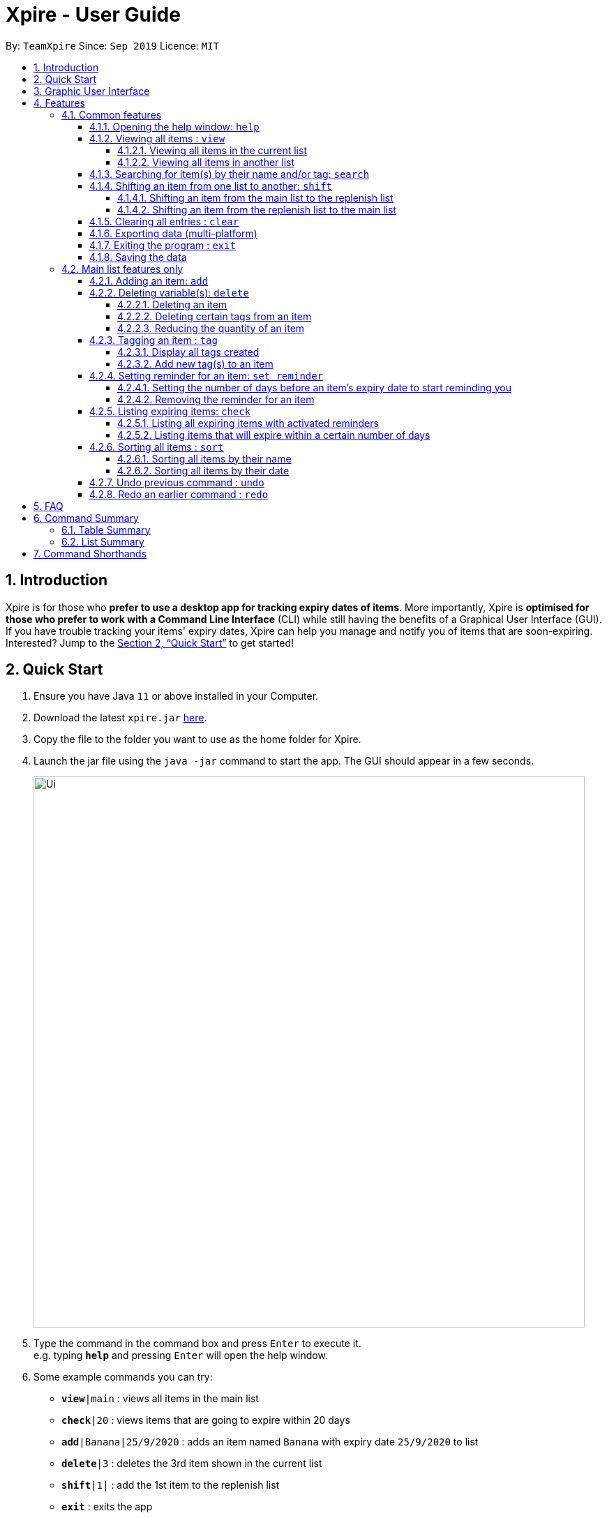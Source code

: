 // Update the User Guide:
// 1. Include the new feature.
// 2. If it is a new command, include the feature in the command summary at the end.
//    Match the order of command summary with the order of the respective features.
// 3. If it is not a new command, ensure that the format of the feature in the command summary remain correct.
// 4. Things have to be included in the feature: Function + Format.
// 5. Things may be included in the feature: remark, example, tip.
// 6. Update FAQs if applicable.

= Xpire - User Guide
:site-section: UserGuide
:toc:
:toclevels: 4
:toc-title:
:toc-placement: preamble
:sectnums:
:sectnumlevels: 5
:imagesDir: images
:stylesDir: stylesheets
:xrefstyle: full
:experimental:
ifdef::env-github[]
:tip-caption: :bulb:
:note-caption: :information_source:
endif::[]
:repoURL: https://github.com/AY1920S1-CS2103T-F11-2/main/tree/master

By: `TeamXpire`      Since: `Sep 2019`      Licence: `MIT`

== Introduction

Xpire is for those who *prefer to use a desktop app for tracking expiry dates of items*. More importantly, Xpire is *optimised for those who prefer to work with a Command Line Interface* (CLI) while still having the benefits of a Graphical User Interface (GUI). If you have trouble tracking your items' expiry dates, Xpire can help you manage and notify you of items that are soon-expiring. Interested? Jump to the <<Quick Start>> to get started!

== Quick Start

.  Ensure you have Java `11` or above installed in your Computer.
.  Download the latest `xpire.jar` link:{repoURL}/releases[here].
.  Copy the file to the folder you want to use as the home folder for Xpire.
.  Launch the jar file using the `java -jar` command to start the app. The GUI should appear in a few seconds.
+
image::Ui.png[width="790"]
+
.  Type the command in the command box and press kbd:[Enter] to execute it. +
e.g. typing *`help`* and pressing kbd:[Enter] will open the help window.
.  Some example commands you can try:

* `*view*|main` : views all items in the main list
* `*check*|20` : views items that are going to expire within 20 days
* `*add*|Banana|25/9/2020` : adds an item named `Banana` with expiry date `25/9/2020` to list
* `*delete*|3` : deletes the 3rd item shown in the current list
* `*shift*|1|` : add the 1st item to the replenish list
* `*exit*` : exits the app

.  Refer to <<Features>> for details of each command.


== Graphic User Interface

// insert picture
There are two lists shown on the Graphic User Interface(GUI), `View` and `All items`. On the left which is the `View` list.
This list shows you the current view of items. As you manipulate the items using
`search`, or `check`, `View` list will change accordingly to show you only the items you want to see.

// insert picture
This is how your item will look like in the `View` list. The colour of the card changes according to
the status of your item. +
An expired item will be red. +
// insert picture
An item that is going to expire soon will be yellow. You can set when to mark an item yellow based
on individual cases. See more information here: <<Reminder>>. +
// insert picture
An item that has not expired and is not going to expire soon will be green.

// insert picture
If the name or other details of the item is shortened with `...`, you can click on the card to expand it.

//insert picture
You can find all your items on the right, in the `All items` list. Here items are categorized into tracked items and to-buy items. You can click on the list
name to view items in the list, or click again to collapse the list. Clicking on the item name will show you the
expiry date of the item if it has one. The `All items` list provides you with a static view of all your items in the app in alphabetical order.

// insert picture
Below the `View` list panel, you can find a rectangle box which acts like a "feedback window". Any feedback on
the successful execution of the command will be displayed in this box. If you type something wrongly, you will
also be able to see a failure message and relevant suggestions in the box.

// insert picture
Finally, at the very bottom, you can find a small rounded rectangle box that says "Enter command here...". This
is where you can type your command. The maximum you can type is 60 characters. Try typing `add|Banana|1/11/2020` and press kbd:[enter], there you go the first item in your tracking list!

[[Features]]
== Features

====
*Command Format*

* Words that are enclosed with `<` and `>` are the parameters to be supplied by the user e.g. in `set reminder|<index>|<reminder threshold>`, `<index>` and `<reminder threshold>` are parameters which can be used as `set reminder|1|7`.
* Parameters in square brackets are optional e.g `check[|<days>]` can be used as `check|7` or `check`.
* Optional parameters with `…`​ after them can be used multiple times including zero times e.g. `tag|<index>|[<tag>]...` can be used as `tag|1|#Fruit #Frozen #Cold`, `tag|1`, or `tag|1|#Fruit`.
* Trailing `|` (s) are allowed. e.g. `add|banana|2/2/2020|||` or `sort|name|`.
====

=== Common features

// tag::help[]
==== Opening the help window: `help`

Displays the help window. +
Format: `help`
// end::help[]

// tag::view[]
==== Viewing all items : `view`

===== Viewing all items in the current list
Shows all items in the current list, which is the main list by default, or the replenish list if otherwise specified. +
All items are sorted by both name (lexicographical order) and date (chronological order). +
Format: `view`

===== Viewing all items in another list
Changes the list to be displayed. +
You can toggle between the main list and the list of items to be replenished with this command. +
Format: `view|<list to view>`

Examples:

* `view|main` +
Displays all items in the main list.

* `view|replenish` +
Displays all items in the replenish list.
// end::view[]

// tag::search[]
==== Searching for item(s) by their name and/or tag: `search`
Searches for items whose names or tag(s) contain any of the given keywords. +
Format: `search|<keyword>[|<other keywords>]...`

****
* The search is case insensitive. e.g `ham` will match `Ham` and `#fruit` will match `#Fruit`.
* The order of the keywords does not matter. e.g. `Turkey Ham|Apple` will match `Apple|Turkey Ham`.
* Only the name and tag fields, if any, are searched.
* For name search, partial words can be matched e.g. `Papa` will match `Papayas`.
* For tag search, only exact words will be matched e.g. `#Fruit` will match `#Fruit` but `#Fru` will not match `#Fruit`.
* Items matching at least one keyword will be returned (an `OR` search). e.g. `Apple|Pear` will return `Granny Smith Apple` and `Japanese Pear`.
* If no items are found, any closely related keywords, if any, will be displayed.
****

Examples:

* `search|kebab` +
Returns `Chicken Kebab` and `kebab`
* `search|Chicken Ham` +
Returns `Chicken Ham`
* `search|milk|tea|#Drink` +
Returns any items with names containing `milk` or `tea`, or with the tag `#Drink`.
// end::search[]

// tag::shift[]
==== Shifting an item from one list to another: `shift`
Transfers items from main list to replenish list, or from replenish list to main list.

===== Shifting an item from the main list to the replenish list

[TIP]
Use this to shift any expired items (tagged as `#Expired`  by the system) to the replenish list.


Format: `shift|<index>`

Example:

* `shift|2` +
Transfers the 2nd item in the main list to the replenish list.

===== Shifting an item from the replenish list to the main list
Format: `shift|<index>|<expiry date>[|quantity]`

Examples:

* `shift|3|29/3/2020` (without quantity) +
Transfers the 3rd item from the replenish list to the main list with expiry date `29/3/2020` and quantity `1`

* `shift|2|11/2/2020|4` +
Transfers the 2nd item from the replenish list to the main list with expiry date `11/2/2020` and quantity `4`


****
* Item quantity **must be a positive integer** 1,2,3...
* When not specified, the item quantity is assumed to be 1.
****


[TIP]
For items with single quantity, you can save time by keying in only the item name and expiry date.


// end::shift[]


// tag::clear[]
==== Clearing all entries : `clear`

Clears all entries from the current list that is displayed. +
Format: `clear`
// end::clear[]

// tag::export[]
==== Exporting data (multi-platform)

Exports the current list of items through a QR code. +
Any device with a QR code reader will be able to download the list of items. +
Format: `export`

// end:export[]

// tag::exit[]
==== Exiting the program : `exit`

Exits the program. +
Format: `exit`
// end::exit[]

==== Saving the data

Items are saved in the hard disk automatically after any command that modifies the list. +
There is no need to save manually.

=== Main list features only

// tag::add[]
==== Adding an item: `add`
Adds an item to your tracker. +
Upon addition of the item, the updated list sorted by name then date in chronological order, will be displayed. +
Format: `add|<item name>|<expiry date>[|<quantity>]`

Examples:

* `add|durian|30/9/2020` (without quantity) +
Adds the item `durian` with expiry date `30/9/2019` with quantity `1`

* `add|ice cream|18/8/2020|2` +
Adds the item `ice cream` with expiry date `18/8/2019` with quantity `2`

****
* Item quantity **must be a positive integer** 1,2,3...
* When not specified, the item quantity is assumed to be 1.
* The furthest date allowed as expiry date is 100 years from current date.
****

[TIP]
For items with single quantity, you can save time by keying in only the item name and expiry date.
// end::add[]

// tag::delete[]
==== Deleting variable(s): `delete`

===== Deleting an item
Deletes the specified item from your list. +
Format: `delete|<index>` +

Examples:

* `view|main` +
`delete|2` +
Deletes the 2nd item in the main list.
* `sort|name` +
`delete|3` +
Deletes the 3rd item in the sorted main list.
* `search|potato` +
`delete|1` +
Deletes the 1st item in the results of the `search` command.

===== Deleting certain tags from an item
Deletes tag(s) from the specified item. +
Format: `delete|<index>|<tag>[<other tags>]...` +

Examples:

* `view|main` +
`delete|3|#Fruit #Food` +
Deletes the tags `#Fruit` and `#Food` from the 3rd item in the main list.

===== Reducing the quantity of an item
Reduces item quantity by the specified quantity. +
Format `delete|<index>|<quantity>`

****
* The index refers to the index number shown on the list.
* The index *must be a positive integer* 1, 2, 3, ...
* Tags must be prefixed with a '#'.
* The item must contain the tags to be deleted.
* The quantity *must be a positive integer* 1, 2 ,3...
* The quantity specified must be more than the item's current quantity.
****

Examples:

* `view|main` +
`delete|4|1` +
Reduces the quantity of the 4th item by 1.
// end::delete[]

// tag::tag[]
==== Tagging an item : `tag`

===== Display all tags created
Shows all the tags you have created.
Format: `tag`

===== Add new tag(s) to an item
[TIP]
An item can have any number of tags (including 0)

Tags an item from the list according to user input +
Format: `tag|<index>|<tag>[<other tags>]...`

****
* Tags the item at the specified `<index>`.
* The index refers to the index number shown in the list.
* The index *must be a positive integer* (e.g. 1, 2, 3, ... ).
* Tags must be prefixed with a '#'.
* Only a maximum of 5 tags allowed per item.
* Tag lengths are restricted to 20 characters. So make use of those 20 characters wisely!
* Tags will be formatted in Sentence-Case (i.e. first letter will be upper-case while the rest of the letters are lower-case).
****

Examples:

* `view|main` +
`tag|2|#Nestle #Caffeine` +
Tags the 2nd item in the main list with `#Nestle` and `#Caffeine`.
// end::tag[]

// tag::set reminder[]
[[Reminder]]
==== Setting reminder for an item: `set reminder`

===== Setting the number of days before an item's expiry date to start reminding you
Sets a reminder for your item. +
Format: `set reminder|<index>|<reminder threshold>`

Reminder threshold refers to *the number of days before the item's expiry date*. By setting the reminder threshold
of an item to n days, the app will start reminding you of this items n days before its expiry date.

This allows the check command to quickly find the item once the reminder threshold is exceeded, and also
allows the item to be marked as yellow in `View`.

****
* All items have their default reminder threshold set to 0.
* To reset a reminder threshold, simply write over the old one.
* A reminder cannot be set to be before the current date. For example, if the current date is 20/9/2019
, it is not possible to set the reminder on 19/9/2019. In other words, if an item is expiring in 4 days, we cannot start the reminder 5 days before its expiry date. Instead, the app understands that you want the reminder to
be activated immediately, and will start the reminder on the current date.
****

Examples:

* `set reminder|2|4` +
Sets a reminder for the second item in the list 4 days before its expiry date.

===== Removing the reminder for an item
Removes the reminder set for your item.
Format: `set reminder|<index>|0`

Examples:

* `set reminder|1|0` +
Removes the reminder for the first item in the list.
// end::set reminder[]

// tag::check[]
==== Listing expiring items: `check`

===== Listing all expiring items with activated reminders
Lists items whose reminder has been activated. +
Format: `check`

===== Listing items that will expire within a certain number of days
Lists items that will expire within the specified number of days in your tracker. +
Format: `check|<days>`

****
* Number of days *must be a non-negative integer* 0,1,2,3,..
****

[TIP]
`check|0` lists items that have already expired or expire on the day of checking.

Examples:

* `check|20` +
Lists items expiring in the next 20 days.
// end::check[]

// tag::sort[]
==== Sorting all items : `sort`
Sorts all items in your list by their name or date. +
Format: `sort|<key>`

****
* Items can be sorted by either name or date.
* For example, Apple will sort ahead of Banana, while 1/1/2000 will sort ahead of 1/1/2001.
****
===== Sorting all items by their name
Format: `sort|name`

===== Sorting all items by their date
Format: `sort|date`
// end::sort[]

// tag::dataencryption[]
//=== Encrypting data files `[coming in v2.0]`

//_{explain how the user can enable/disable data encryption}_
// end::dataencryption[]

==== Undo previous command : `undo`
Undo the previous command that you have entered in. +
Format: `undo`

[TIP]
`undo` only works on commands that alter your items. Thus, commands such as `help` and `sort` are not undoable.

==== Redo an earlier command : `redo`
Redo an earlier command that you have entered in. +
Format: `redo`

This command works in the opposite direction as `undo`, it will redo any command that you have undid so you are able to see the changes.

== FAQ

*Q*: How do I transfer my data to another Computer? +
*A*: Install the app in the other computer and overwrite the empty data file it creates with the file that contains the data of your previous Xpire folder.

== Command Summary

=== Table Summary

The table below summarises the common commands available for use in both lists.
[cols=".<2,.^4,.^4", options="header"]

|===
|Command |Format |Example

|*Help*
|`help`|

|*Undo*
|`undo`|

|*Redo*
|`redo`|

1.2+|*View*
1.2+|`view\|<list>`

|`view\|main`
|`view\|replenish`

1.3+|*Search*
1.3+|`search\|<keyword>[\|<other keywords>]...`
|`search\|milk\|tea\|pearls`
|`search\|#drink\|mango pudding`
|`search\|#fruit #sweet`


|*Clear*
|`clear`|

|*Export*
|`export`|

|*Exit*|`exit`||{set:cellbgcolor!}

|===

The table below summarises the commands only available for use in the main list.
[cols=".<2,.^4,.^4", options="header"]
|===
|Command |Format |Example

1.2+|*Add*
|`add\|<item name>\|<expiry date>`
|`add\|durian\|30/9/2019`

|`add\|<item name>\|<expiry date>\|<quantity>`
|`add\|durian\|30/9/2019\|8`

1.3+|
*Delete*
|`delete\|<index>`
|`delete\|3`

|`delete\|<index>\|<tag>`
|`delete\|3\|#fruit`

|`delete\|<index>\|<quantity>`
|`delete\|3\|2`

1.2+|*Tag*
|`tag`
|

|`tag\|<index>\|[<tag>]...`
|`tag\|2\|#drink #healthy`

|*Set reminder*
|`set reminder\|<index>\|<reminder threshold>`
|`set reminder\|1\|7`


1.2+|*Check*
|`check`
|

|`check\|<days>`
|`check\|20`

|*Shift*
|`shift\|<index>`
|`shift\|2`

1.2+|*Sort*
1.2+|`sort\|<key>`
|`sort\|name`
|`sort\|date`

|===

=== List Summary

The commands listed below are common to both lists.

* *Help* : `help`
* *View* : `view|<list>`
* *Search* : `search|<keyword>[|<other keywords>]...` +
e.g. `search|milk|tea|pearls`
* *Clear* : `clear`
* *Exit* : `exit`
* *Undo* : `undo`
* *Redo* : `redo`

The commands listed below can only be used in the main list.


Below is a summary of the available commands in Xpire:

* *Help* : `help`
* *Add* `add|<item name>|<expiry date>[|<quantity>]...` +
e.g. `add|durian|30/9/2019`
* *Delete* : `delete|<index>[|<tag> or <quantity>]` +
e.g. `delete|3`
* *Tag* : `tag|<index>|[<tag>]...`
* *Set reminder* : `set reminder|<index>|<reminder threshold>` +
e.g. `set reminder|1|7`
* *Check* : `check[|<days>]` +
e.g. `check|20`
* *Sort* : `sort|<key>` +
e.g. `sort|date`
* *Shift* : `shift|<index>` +
e.g. `shift|2`
* *Search* : `search|<keyword>[|<other keywords>]...` +
e.g. `search|milk|tea|pearls`
* *Delete* : `delete|<index>[|<tag> or <quantity>]` +
e.g. `delete|3`
* *Tag* : `tag|<index>|[<tag>]...`
* *Undo* : `undo`
* *Redo* : `redo`
* *Clear* : `clear`
* *Export* : `export`
* *Exit* : `exit`

== Command Shorthands

Commands also come with command shorthands which can be used in place of the full command word. For instance, `a|Strawberry|31/12/2019` is the same as `add|Strawberry|31/12/2019`.

Below is a list of commands and their corresponding command shorthands:

* `help` : `h`
* `add` : `a`
* `view` : `v`
* `set reminder` : `sr`
* `shift` : `sh`
* `check` : `ch`
* `sort` : `so`
* `search` : `se`
* `delete` : `d`
* `tag` : `t`
* `clear` : `cl`
* `export` : `ex`
* `exit` : `x`
